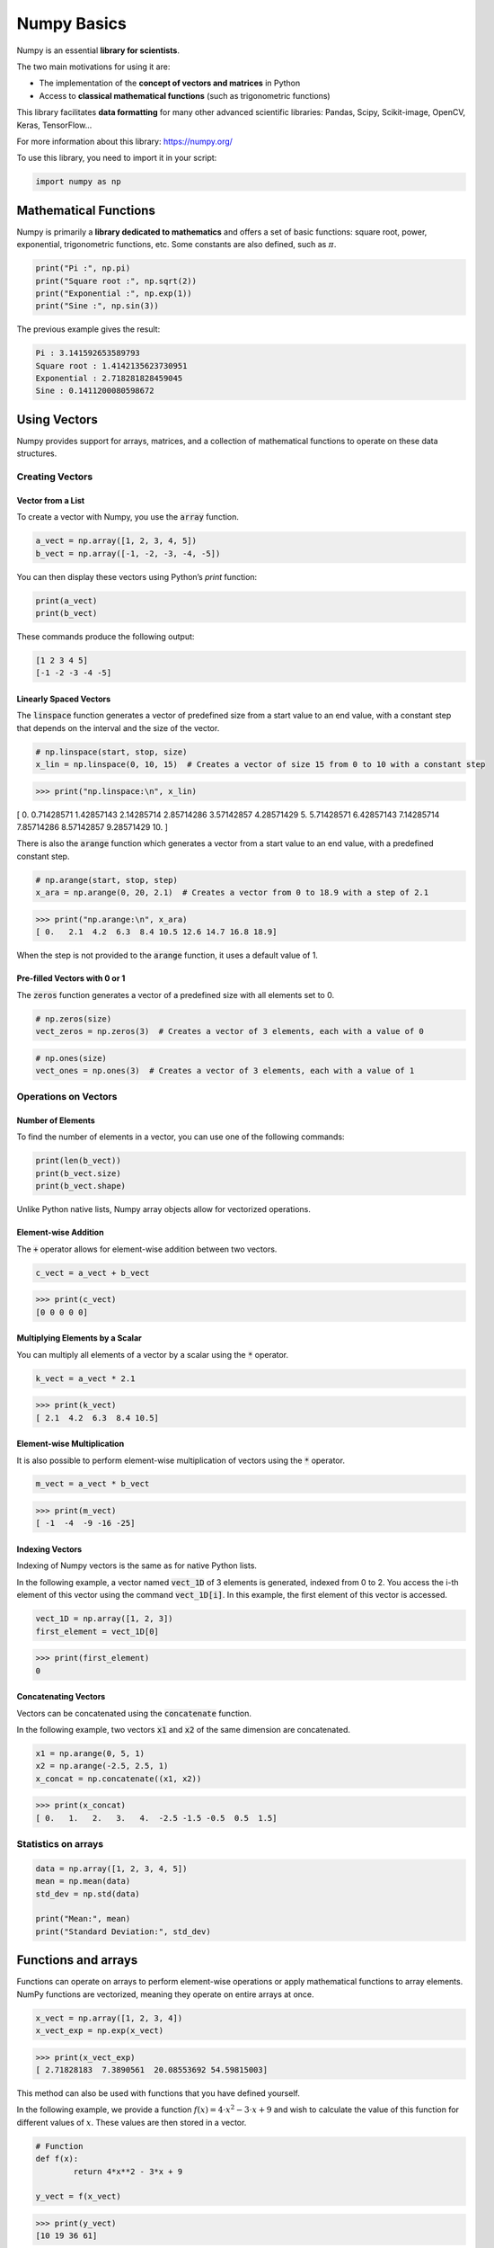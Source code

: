 Numpy Basics
############

Numpy is an essential **library for scientists**.

The two main motivations for using it are:

- The implementation of the **concept of vectors and matrices** in Python
- Access to **classical mathematical functions** (such as trigonometric functions)

This library facilitates **data formatting** for many other advanced scientific libraries: Pandas, Scipy, Scikit-image, OpenCV, Keras, TensorFlow...

For more information about this library: https://numpy.org/

To use this library, you need to import it in your script:

.. code-block:: python

	import numpy as np


Mathematical Functions
**********************

Numpy is primarily a **library dedicated to mathematics** and offers a set of basic functions: square root, power, exponential, trigonometric functions, etc. Some constants are also defined, such as :math:`\pi`.

.. code-block:: python

	print("Pi :", np.pi)
	print("Square root :", np.sqrt(2))
	print("Exponential :", np.exp(1))
	print("Sine :", np.sin(3))
	
The previous example gives the result:

.. code-block:: yaml

	Pi : 3.141592653589793
	Square root : 1.4142135623730951
	Exponential : 2.718281828459045
	Sine : 0.1411200080598672


Using Vectors
*************

Numpy provides support for arrays, matrices, and a collection of mathematical functions to operate on these data structures.

Creating Vectors
================

Vector from a List
------------------

To create a vector with Numpy, you use the :code:`array` function.

.. code-block:: python

	a_vect = np.array([1, 2, 3, 4, 5])
	b_vect = np.array([-1, -2, -3, -4, -5])

You can then display these vectors using Python’s `print` function:

.. code-block:: python

	print(a_vect)
	print(b_vect)

These commands produce the following output:

.. code-block:: yaml

	[1 2 3 4 5]
	[-1 -2 -3 -4 -5]


Linearly Spaced Vectors
-----------------------

The :code:`linspace` function generates a vector of predefined size from a start value to an end value, with a constant step that depends on the interval and the size of the vector.

.. code-block:: python
	
	# np.linspace(start, stop, size)
	x_lin = np.linspace(0, 10, 15)  # Creates a vector of size 15 from 0 to 10 with a constant step
	
>>> print("np.linspace:\n", x_lin)

[ 0.          0.71428571  1.42857143  2.14285714  2.85714286  3.57142857   4.28571429  5.          5.71428571  6.42857143  7.14285714  7.85714286   8.57142857  9.28571429 10.        ]

There is also the :code:`arange` function which generates a vector from a start value to an end value, with a predefined constant step.

.. code-block:: python
	
	# np.arange(start, stop, step)
	x_ara = np.arange(0, 20, 2.1)  # Creates a vector from 0 to 18.9 with a step of 2.1

>>> print("np.arange:\n", x_ara)
[ 0.   2.1  4.2  6.3  8.4 10.5 12.6 14.7 16.8 18.9]

When the step is not provided to the :code:`arange` function, it uses a default value of 1.

Pre-filled Vectors with 0 or 1
------------------------------

The :code:`zeros` function generates a vector of a predefined size with all elements set to 0.

.. code-block:: python
	
	# np.zeros(size)
	vect_zeros = np.zeros(3)  # Creates a vector of 3 elements, each with a value of 0

.. code-block:: python
	
	# np.ones(size)
	vect_ones = np.ones(3)  # Creates a vector of 3 elements, each with a value of 1

Operations on Vectors
=====================

Number of Elements
------------------

To find the number of elements in a vector, you can use one of the following commands:

.. code-block:: python

	print(len(b_vect))
	print(b_vect.size)
	print(b_vect.shape)

Unlike Python native lists, Numpy array objects allow for vectorized operations.

Element-wise Addition
---------------------

The :code:`+` operator allows for element-wise addition between two vectors.

.. code-block:: python

	c_vect = a_vect + b_vect
	
>>> print(c_vect)
[0 0 0 0 0]


Multiplying Elements by a Scalar
--------------------------------

You can multiply all elements of a vector by a scalar using the :code:`*` operator.

.. code-block:: python

	k_vect = a_vect * 2.1

>>> print(k_vect)
[ 2.1  4.2  6.3  8.4 10.5]

Element-wise Multiplication
---------------------------

It is also possible to perform element-wise multiplication of vectors using the :code:`*` operator.

.. code-block:: python

	m_vect = a_vect * b_vect
	
>>> print(m_vect)
[ -1  -4  -9 -16 -25]

Indexing Vectors
----------------

Indexing of Numpy vectors is the same as for native Python lists.

In the following example, a vector named :code:`vect_1D` of 3 elements is generated, indexed from 0 to 2. You access the i-th element of this vector using the command :code:`vect_1D[i]`. In this example, the first element of this vector is accessed.

.. code-block:: python

	vect_1D = np.array([1, 2, 3])
	first_element = vect_1D[0]
	
>>> print(first_element)
0

Concatenating Vectors
---------------------

Vectors can be concatenated using the :code:`concatenate` function.

In the following example, two vectors :code:`x1` and :code:`x2` of the same dimension are concatenated.

.. code-block:: python

	x1 = np.arange(0, 5, 1)
	x2 = np.arange(-2.5, 2.5, 1)
	x_concat = np.concatenate((x1, x2))

>>> print(x_concat)
[ 0.   1.   2.   3.   4.  -2.5 -1.5 -0.5  0.5  1.5]

Statistics on arrays
====================

.. code-block:: python

	data = np.array([1, 2, 3, 4, 5])
	mean = np.mean(data)
	std_dev = np.std(data)

	print("Mean:", mean)
	print("Standard Deviation:", std_dev)


Functions and arrays
********************

Functions can operate on arrays to perform element-wise operations or apply mathematical functions to array elements. NumPy functions are vectorized, meaning they operate on entire arrays at once.

.. code-block:: python

	x_vect = np.array([1, 2, 3, 4])
	x_vect_exp = np.exp(x_vect)

>>> print(x_vect_exp)
[ 2.71828183  7.3890561  20.08553692 54.59815003]

This method can also be used with functions that you have defined yourself.

In the following example, we provide a function :math:`f(x) = 4 \cdot x^2 - 3 \cdot x + 9` and wish to calculate the value of this function for different values of :math:`x`. These values are then stored in a vector.

.. code-block:: python

	# Function
	def f(x):
		return 4*x**2 - 3*x + 9

	y_vect = f(x_vect)

>>> print(y_vect)
[10 19 36 61]


Using matrices
**************

Numpy was created to handle matrices, called arrays. 

*Other libraries such as SciPy and Pandas can also work with matrices in different contexts.*

Create matrices
=============== 

Matrix from lists
-----------------

.. code-block:: python

	# Create a 2D array (matrix)
	
	matrix = np.array([[1, 2, 3], [4, 5, 6]])

>>> print(matrix)
array([[1, 2, 3],
       [4, 5, 6]])
	   
Pre-filled Matrix
-----------------

The functions seen for vectors can be used to create arrays of more than 1 dimension.

.. code-block:: python

	# Create a matrix of zeros
	zeros_matrix = np.zeros((3, 3))  # 3x3 matrix filled with zeros

	# Create a matrix of ones
	ones_matrix = np.ones((2, 4))  # 2x4 matrix filled with ones

There are also specific functions to create particular matrix.

.. code-block:: python

	# Create an identity matrix
	identity_matrix = np.eye(3)  # 3x3 identity matrix

For testing some algoritms, a matrix filled with random numbers can be useful.

.. code-block:: python

	# Create a matrix with random values
	random_matrix = np.random.rand(3, 3)  # 3x3 matrix with random values between 0 and 1

Access to elements
==================

You can access to a specific element by its index:

.. code-block:: python

	# Accessing elements
	element = matrix[1, 2]  # Element in 2nd row, 3rd column

>>> print(element)
6

You can generate a new matrix based on a part of another one by slicing:

.. code-block:: python

	sub_matrix = matrix[0:2, 1:3]  # Rows 0 to 1, Columns 1 to 2

>>> print(sub_matrix)
array([[2, 3],
       [5, 6]])
	   

Matrix Operations
=================

Element-wise Addition
---------------------

The :code:`+` operator allows for element-wise addition between two matrices.

.. code-block:: python

	matrix1 = np.array([[1, 2], [3, 4]])
	matrix2 = np.array([[5, 6], [7, 8]])
	sum_matrix = matrix1 + matrix2
	
>>> print(sum_matrix)
array([[ 6,  8],
       [10, 12]])
	
Element-wise Multiplication
---------------------------

The :code:`*` operator allows for element-wise multiplication between two matrices.

.. code-block:: python

	matrix1 = np.array([[1, 2], [3, 4]])
	matrix2 = np.array([[5, 6], [7, 8]])
	product_matrix = matrix1 * matrix2

>>> print(product_matrix)
array([[ 5, 12],
       [21, 32]])

Dot product of arrays
---------------------

The dot product or **scalar product** is given by the :code:`dot` function.

**Using the `dot` Function:**

.. code-block:: python

	matrix1 = np.array([[1, 2], [3, 4]])
	matrix2 = np.array([[5, 6], [7, 8]])
	result = np.dot(matrix1, matrix2)

>>> print(result)
array([[19, 22],
       [43, 50]])

Matrix Transposition and Inversion
----------------------------------

The transposition of a matrix can be viewed by the :code:`T` attribute of an array.

.. code-block:: python
	
	transposed_matrix = matrix1.T

>>> print(transposed_matrix)
array([[1, 3],
       [2, 4]])

The inversion of a matrix can be performed by the :code:`inv` method of the :code:`linalg` sublibrary of Numpy.

.. code-block:: python
	
	inverse_matrix = np.linalg.inv(matrix1)

>>> print(inverse_matrix)
array([[-2. ,  1. ],
       [ 1.5, -0.5]])

.. note ::

	The matrix must be square (same number of rows and columns) and non-singular (determinant not equal to zero) to be invertible.

Matrix Determinant and Eigenvalues
----------------------------------

To calculate the determinant of a matrix, you can use the :code:`det` method of the :code:`linalg` sublibrary of Numpy.

.. code-block:: python
	
	det = np.linalg.det(matrix1)

>>> print(det)
-2

To calculate the eigenvalues and the eigenvectors of a matrix, you can use the :code:`eig` method of the :code:`linalg` sublibrary of Numpy. 

.. code-block:: python
	
	eigenvalues, eigenvectors = np.linalg.eig(matrix1)

>>> print(eigenvalues)
array([-0.37228132,  5.37228132])

>>> print(eigenvectors)
array([[-0.82456484, -0.41597356],
       [ 0.56576746, -0.90937671]])


Arrays vs Lists
***************

Arrays and lists are both used to store collections of items, but they have distinct advantages depending on the context in which they are used. Below are the advantages of using arrays compared to lists, particularly focusing on numerical and scientific computing scenarios:

- **Memory Efficiency**: Arrays are typically more memory-efficient than lists. In languages like Python (using libraries such as NumPy), arrays have a fixed size and type, which reduces overhead compared to lists that can store mixed data types.
  
- **Speed of Operations**: Array operations are generally faster due to vectorization. Libraries like NumPy use optimized C and Fortran libraries, which means operations on arrays can be executed more quickly than the equivalent operations on lists.

- **Homogeneous Data Types**: Arrays are designed to store elements of a single data type. This homogeneity allows for optimizations and reduces the complexity associated with type checking. Lists, on the other hand, can store mixed data types, which can introduce inefficiencies.

- **Vectorized Operations**: Arrays support vectorized operations, meaning you can perform operations on entire arrays at once without explicit loops. This is particularly useful for mathematical and scientific computations. For instance, adding two arrays element-wise is a single operation with arrays but requires a loop with lists.

- **Linear Algebra**: Libraries like NumPy provide extensive support for linear algebra operations on arrays, including matrix multiplication, eigenvalue computation, and more. Lists do not inherently support these operations.

Examples
========

Functions
---------

To illustrate the benefit of using vectors (or matrices later), here’s an example using classic lists. This example is not recommended...

.. code-block:: python

	# Version with lists: not recommended!
	x_list = [1, 2, 3, 4]  # Not recommended!
	for i in x_list:  # Not recommended!
		print(f"exp({i}) ="{np.exp(i)}")  # Not recommended!


This method produces the following results:

.. code-block:: yaml

	exp(1) = 2.718281828459045
	exp(2) = 7.38905609893065
	exp(3) = 20.085536923187668
	exp(4) = 54.598150033144236


A more robust and less time-consuming solution is the use of vectors (or matrices).

.. code-block:: python

	x_vect = np.array([1, 2, 3, 4])
	x_vect_exp = np.exp(x_vect)

>>> print(x_vect_exp)
[ 2.71828183  7.3890561  20.08553692 54.59815003]



http://lense.institutoptique.fr/mine/python-numpy/


http://lense.institutoptique.fr/mine/python-numpy-matrices-et-calculs/



SciPy
*****

Specialized Matrix Functions
============================

SciPy provides additional functionalities for matrix operations.

.. code-block:: python

	from scipy.linalg import lu, svd

	# LU Decomposition
	P, L, U = lu(matrix1)
	print("LU Decomposition:")
	print("P:\n", P)
	print("L:\n", L)
	print("U:\n", U)

	# Singular Value Decomposition (SVD)
	U, s, Vh = svd(matrix1)
	print("SVD:")
	print("U:\n", U)
	print("Singular Values:", s)
	print("Vh:\n", Vh)
